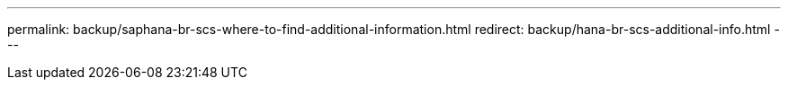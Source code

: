 ---
permalink: backup/saphana-br-scs-where-to-find-additional-information.html
redirect: backup/hana-br-scs-additional-info.html
---